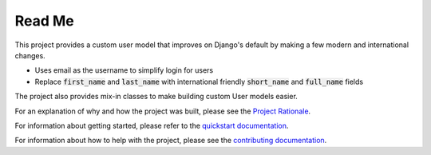 Read Me
=======

This project provides a custom user model that improves on Django's
default by making a few modern and international changes.

* Uses email as the username to simplify login for users
* Replace :code:`first_name` and :code:`last_name` with international
  friendly :code:`short_name` and :code:`full_name` fields

The project also provides mix-in classes to make building custom User
models easier.

For an explanation of why and how the project was built, please see the
`Project Rationale`_.

For information about getting started, please refer to the `quickstart
documentation`_.

For information about how to help with the project, please see the
`contributing documentation`_.

.. _contributing documentation: https://django-improved-user.readthedocs.io/en/latest/contributing.html
.. _Project Rationale: https://django-improved-user.readthedocs.io/en/latest/rationale.html
.. _quickstart documentation: https://django-improved-user.readthedocs.io/en/latest/quickstart.html


